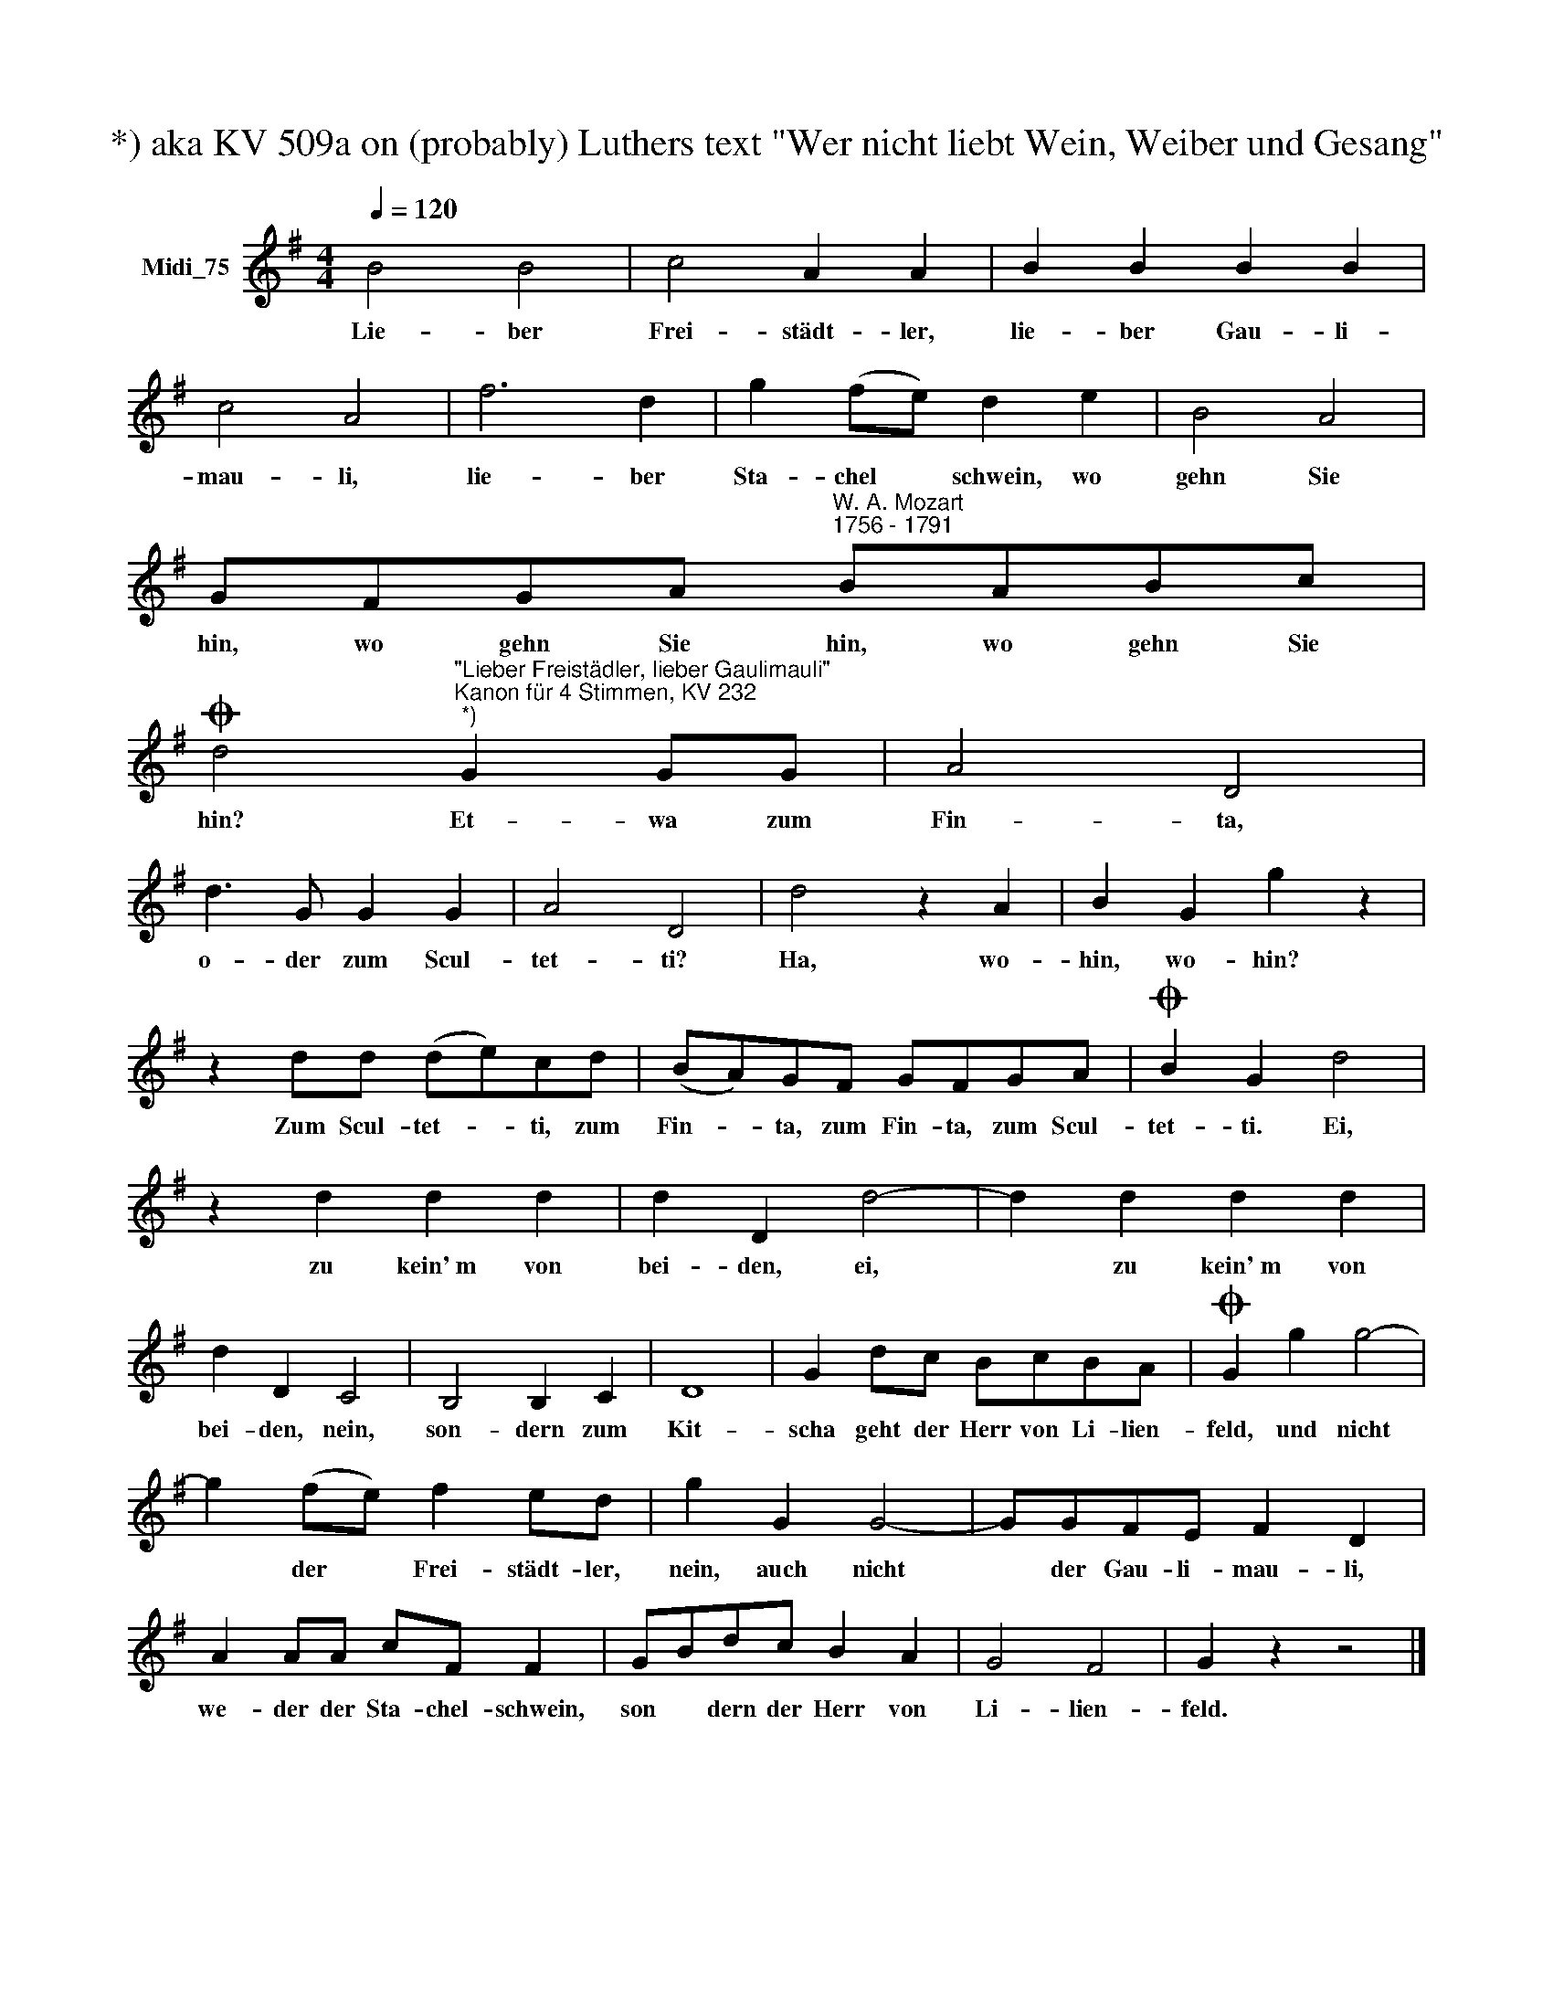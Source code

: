 X:1
T:*) aka KV 509a on (probably) Luthers text "Wer nicht liebt Wein, Weiber und Gesang"
L:1/8
Q:1/4=120
M:4/4
K:G
V:1 treble nm="Midi_75"
V:1
 B4 B4 | c4 A2 A2 | B2 B2 B2 B2 | c4 A4 | f6 d2 | g2 (fe) d2 e2 | B4 A4 | %7
w: Lie- ber|Frei- städt- ler,|lie- ber Gau- li-|mau- li,|lie- ber|Sta- chel * schwein, wo|gehn Sie|
 GFGA"^W. A. Mozart""^1756 - 1791" BABc | %8
w: hin, wo gehn Sie hin, wo gehn Sie|
O d4"^\"Lieber Freistädler, lieber Gaulimauli\"""^Kanon für 4 Stimmen, KV 232""^*)" G2 GG | A4 D4 | %10
w: hin? Et- wa zum|Fin- ta,|
 d3 G G2 G2 | A4 D4 | d4 z2 A2 | B2 G2 g2 z2 | z2 dd (de)cd | (BA)GF GFGA |O B2 G2 d4 | %17
w: o- der zum Scul-|tet- ti?|Ha, wo-|hin, wo- hin?|Zum Scul- tet- * ti, zum|Fin- * ta, zum Fin- ta, zum Scul-|tet- ti. Ei,|
 z2 d2 d2 d2 | d2 D2 d4- | d2 d2 d2 d2 | d2 D2 C4 | B,4 B,2 C2 | D8 | G2 dc BcBA |O G2 g2 g4- | %25
w: zu kein'~m von|bei- den, ei,|* zu kein'~m von|bei- den, nein,|son- dern zum|Kit-|scha geht der Herr von Li- lien-|feld, und nicht|
 g2 (fe) f2 ed | g2 G2 G4- | GGFE F2 D2 | A2 AA cF F2 | GBdc B2 A2 | G4 F4 | G2 z2 z4 |] %32
w: * der * Frei- städt- ler,|nein, auch nicht|* der Gau- li- mau- li,|we- der der Sta- chel- schwein,|son * dern der Herr von|Li- lien-|feld.|

